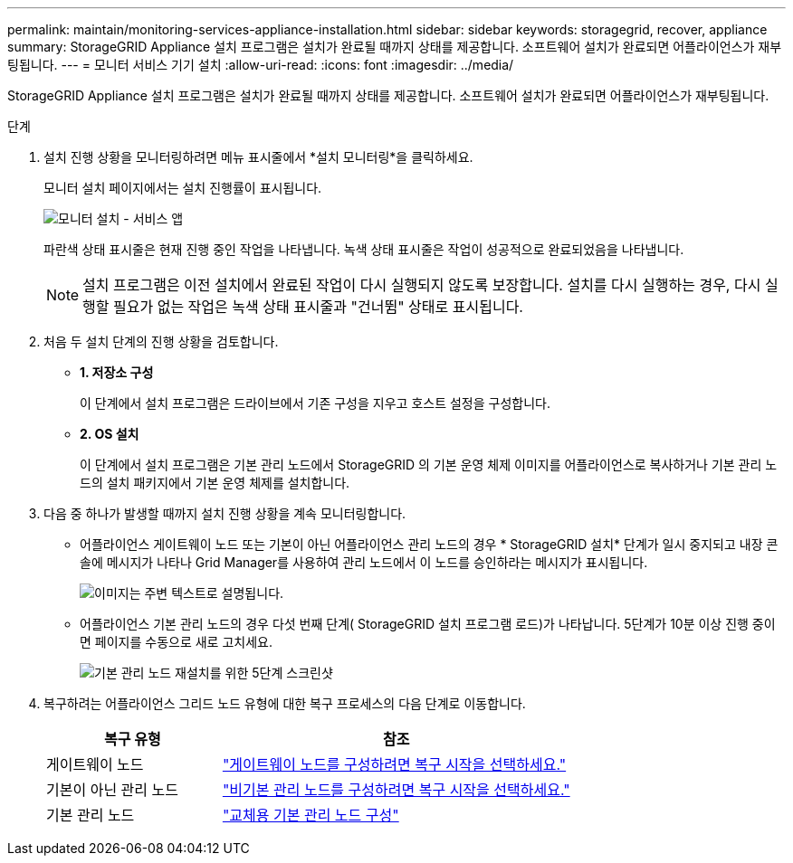 ---
permalink: maintain/monitoring-services-appliance-installation.html 
sidebar: sidebar 
keywords: storagegrid, recover, appliance 
summary: StorageGRID Appliance 설치 프로그램은 설치가 완료될 때까지 상태를 제공합니다.  소프트웨어 설치가 완료되면 어플라이언스가 재부팅됩니다. 
---
= 모니터 서비스 기기 설치
:allow-uri-read: 
:icons: font
:imagesdir: ../media/


[role="lead"]
StorageGRID Appliance 설치 프로그램은 설치가 완료될 때까지 상태를 제공합니다.  소프트웨어 설치가 완료되면 어플라이언스가 재부팅됩니다.

.단계
. 설치 진행 상황을 모니터링하려면 메뉴 표시줄에서 *설치 모니터링*을 클릭하세요.
+
모니터 설치 페이지에서는 설치 진행률이 표시됩니다.

+
image::../media/monitor_installation_services_appl.png[모니터 설치 - 서비스 앱]

+
파란색 상태 표시줄은 현재 진행 중인 작업을 나타냅니다.  녹색 상태 표시줄은 작업이 성공적으로 완료되었음을 나타냅니다.

+

NOTE: 설치 프로그램은 이전 설치에서 완료된 작업이 다시 실행되지 않도록 보장합니다.  설치를 다시 실행하는 경우, 다시 실행할 필요가 없는 작업은 녹색 상태 표시줄과 "건너뜀" 상태로 표시됩니다.

. 처음 두 설치 단계의 진행 상황을 검토합니다.
+
** *1.  저장소 구성*
+
이 단계에서 설치 프로그램은 드라이브에서 기존 구성을 지우고 호스트 설정을 구성합니다.

** *2.  OS 설치*
+
이 단계에서 설치 프로그램은 기본 관리 노드에서 StorageGRID 의 기본 운영 체제 이미지를 어플라이언스로 복사하거나 기본 관리 노드의 설치 패키지에서 기본 운영 체제를 설치합니다.



. 다음 중 하나가 발생할 때까지 설치 진행 상황을 계속 모니터링합니다.
+
** 어플라이언스 게이트웨이 노드 또는 기본이 아닌 어플라이언스 관리 노드의 경우 * StorageGRID 설치* 단계가 일시 중지되고 내장 콘솔에 메시지가 나타나 Grid Manager를 사용하여 관리 노드에서 이 노드를 승인하라는 메시지가 표시됩니다.
+
image::../media/monitor_installation_install_sgws.gif[이미지는 주변 텍스트로 설명됩니다.]

** 어플라이언스 기본 관리 노드의 경우 다섯 번째 단계( StorageGRID 설치 프로그램 로드)가 나타납니다.  5단계가 10분 이상 진행 중이면 페이지를 수동으로 새로 고치세요.
+
image::../media/monitor_reinstallation_primary_admin.png[기본 관리 노드 재설치를 위한 5단계 스크린샷]



. 복구하려는 어플라이언스 그리드 노드 유형에 대한 복구 프로세스의 다음 단계로 이동합니다.
+
[cols="1a,2a"]
|===
| 복구 유형 | 참조 


 a| 
게이트웨이 노드
 a| 
link:selecting-start-recovery-to-configure-gateway-node.html["게이트웨이 노드를 구성하려면 복구 시작을 선택하세요."]



 a| 
기본이 아닌 관리 노드
 a| 
link:selecting-start-recovery-to-configure-non-primary-admin-node.html["비기본 관리 노드를 구성하려면 복구 시작을 선택하세요."]



 a| 
기본 관리 노드
 a| 
link:configuring-replacement-primary-admin-node.html["교체용 기본 관리 노드 구성"]

|===

